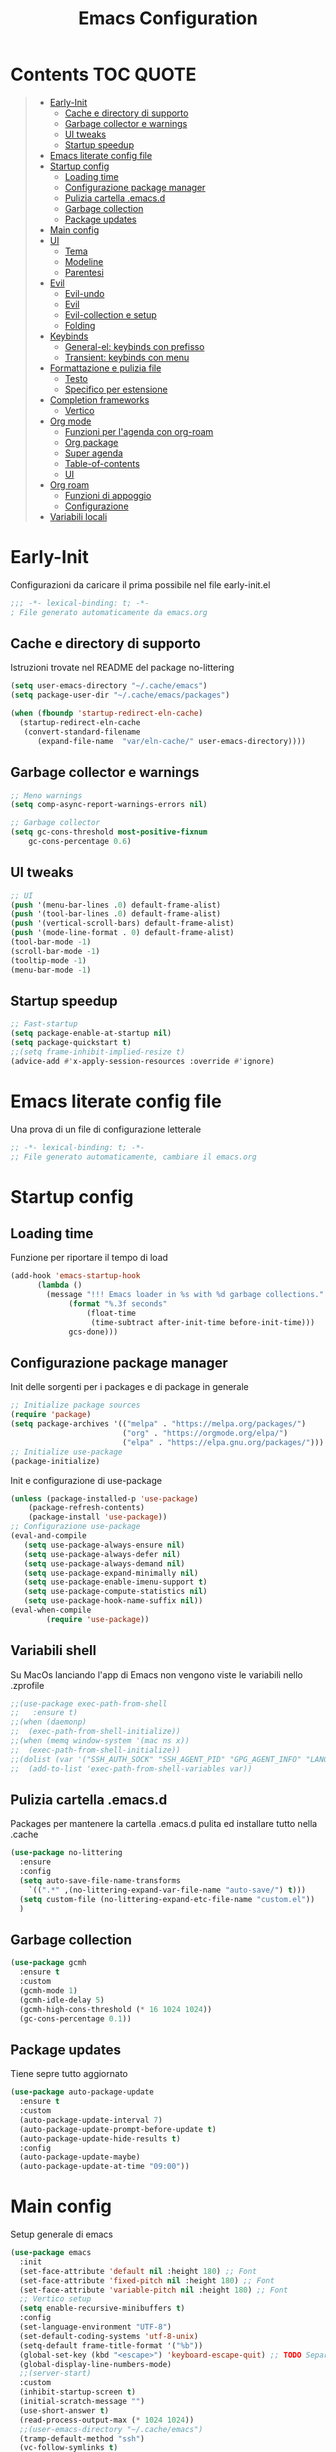 #+title: Emacs Configuration
#+PROPERTY: header-args:emacs-lisp :tangle ./init.el :mkdirp yes
* Contents :TOC:QUOTE:
#+BEGIN_QUOTE
- [[#early-init][Early-Init]]
  - [[#cache-e-directory-di-supporto][Cache e directory di supporto]]
  - [[#garbage-collector-e-warnings][Garbage collector e warnings]]
  - [[#ui-tweaks][UI tweaks]]
  - [[#startup-speedup][Startup speedup]]
- [[#emacs-literate-config-file][Emacs literate config file]]
- [[#startup-config][Startup config]]
  - [[#loading-time][Loading time]]
  - [[#configurazione-package-manager][Configurazione package manager]]
  - [[#pulizia-cartella-emacsd][Pulizia cartella .emacs.d]]
  - [[#garbage-collection][Garbage collection]]
  - [[#package-updates][Package updates]]
- [[#main-config][Main config]]
- [[#ui][UI]]
  - [[#tema][Tema]]
  - [[#modeline][Modeline]]
  - [[#parentesi][Parentesi]]
- [[#evil][Evil]]
  - [[#evil-undo][Evil-undo]]
  - [[#evil][Evil]]
  - [[#evil-collection-e-setup][Evil-collection e setup]]
  - [[#folding][Folding]]
- [[#keybinds][Keybinds]]
  - [[#general-el-keybinds-con-prefisso][General-el: keybinds con prefisso]]
  - [[#transient-keybinds-con-menu][Transient: keybinds con menu]]
- [[#formattazione-e-pulizia-file][Formattazione e pulizia file]]
  - [[#testo][Testo]]
  - [[#specifico-per-estensione][Specifico per estensione]]
- [[#completion-frameworks][Completion frameworks]]
  - [[#vertico][Vertico]]
- [[#org-mode][Org mode]]
  - [[#funzioni-per-lagenda-con-org-roam][Funzioni per l'agenda con org-roam]]
  - [[#org-package][Org package]]
  - [[#super-agenda][Super agenda]]
  - [[#table-of-contents][Table-of-contents]]
  - [[#ui][UI]]
- [[#org-roam][Org roam]]
  - [[#funzioni-di-appoggio][Funzioni di appoggio]]
  - [[#configurazione][Configurazione]]
- [[#variabili-locali][Variabili locali]]
#+END_QUOTE

* Early-Init
Configurazioni da caricare il prima possibile nel file early-init.el
#+begin_src emacs-lisp :tangle early-init.el
;;; -*- lexical-binding: t; -*-
; File generato automaticamente da emacs.org
#+end_src
** Cache e directory di supporto
Istruzioni trovate nel README del package no-littering
#+begin_src emacs-lisp :tangle early-init.el
(setq user-emacs-directory "~/.cache/emacs")
(setq package-user-dir "~/.cache/emacs/packages")

(when (fboundp 'startup-redirect-eln-cache)
  (startup-redirect-eln-cache
   (convert-standard-filename
	  (expand-file-name  "var/eln-cache/" user-emacs-directory))))
#+end_src
** Garbage collector e warnings
#+begin_src emacs-lisp :tangle early-init.el
;; Meno warnings
(setq comp-async-report-warnings-errors nil)

;; Garbage collector
(setq gc-cons-threshold most-positive-fixnum
    gc-cons-percentage 0.6)
#+end_src
** UI tweaks
#+begin_src emacs-lisp :tangle early-init.el
;; UI
(push '(menu-bar-lines .0) default-frame-alist)
(push '(tool-bar-lines .0) default-frame-alist)
(push '(vertical-scroll-bars) default-frame-alist)
(push '(mode-line-format . 0) default-frame-alist)
(tool-bar-mode -1)
(scroll-bar-mode -1)
(tooltip-mode -1)
(menu-bar-mode -1)
#+end_src
** Startup speedup
#+begin_src emacs-lisp :tangle early-init.el
;; Fast-startup
(setq package-enable-at-startup nil)
(setq package-quickstart t)
;;(setq frame-inhibit-implied-resize t)
(advice-add #'x-apply-session-resources :override #'ignore)
#+end_src

* Emacs literate config file
Una prova di un file di configurazione letterale
#+begin_src emacs-lisp
;; -*- lexical-binding: t; -*-
;; File generato automaticamente, cambiare il emacs.org
#+end_src

* Startup config
** Loading time
Funzione per riportare il tempo di load
#+begin_src emacs-lisp
(add-hook 'emacs-startup-hook
	  (lambda ()
	    (message "!!! Emacs loader in %s with %d garbage collections."
		     (format "%.3f seconds"
			     (float-time
			      (time-subtract after-init-time before-init-time)))
		     gcs-done)))
#+end_src
** Configurazione package manager
Init delle sorgenti per i packages e di package in generale
#+begin_src emacs-lisp
;; Initialize package sources
(require 'package)
(setq package-archives '(("melpa" . "https://melpa.org/packages/")
                         ("org" . "https://orgmode.org/elpa/")
                         ("elpa" . "https://elpa.gnu.org/packages/")))
;; Initialize use-package
(package-initialize)
#+end_src

Init e configurazione di use-package 
#+begin_src emacs-lisp
(unless (package-installed-p 'use-package)
	(package-refresh-contents)
	(package-install 'use-package))
;; Configurazione use-package
(eval-and-compile
   (setq use-package-always-ensure nil)
   (setq use-package-always-defer nil)
   (setq use-package-always-demand nil)
   (setq use-package-expand-minimally nil)
   (setq use-package-enable-imenu-support t)
   (setq use-package-compute-statistics nil)
   (setq use-package-hook-name-suffix nil))
(eval-when-compile
        (require 'use-package))
#+end_src
** Variabili shell
Su MacOs lanciando l'app di Emacs non vengono viste le variabili nello .zprofile
#+begin_src emacs-lisp
;;(use-package exec-path-from-shell
;;   :ensure t)
;;(when (daemonp)
;;  (exec-path-from-shell-initialize))
;;(when (memq window-system '(mac ns x))
;;  (exec-path-from-shell-initialize))
;;(dolist (var '("SSH_AUTH_SOCK" "SSH_AGENT_PID" "GPG_AGENT_INFO" "LANG" "LC_CTYPE" "NIX_SSL_CERT_FILE" "NIX_PATH"))
;;  (add-to-list 'exec-path-from-shell-variables var))
#+end_src
** Pulizia cartella .emacs.d
Packages per mantenere la cartella .emacs.d pulita ed installare tutto nella .cache
#+begin_src emacs-lisp
(use-package no-littering
  :ensure
  :config
  (setq auto-save-file-name-transforms
	`((".*" ,(no-littering-expand-var-file-name "auto-save/") t)))
  (setq custom-file (no-littering-expand-etc-file-name "custom.el"))
  )
#+end_src
** Garbage collection
#+begin_src emacs-lisp
(use-package gcmh
  :ensure t
  :custom
  (gcmh-mode 1)
  (gcmh-idle-delay 5)
  (gcmh-high-cons-threshold (* 16 1024 1024))
  (gc-cons-percentage 0.1))
#+end_src
** Package updates
Tiene sepre tutto aggiornato
#+begin_src emacs-lisp
(use-package auto-package-update
  :ensure t
  :custom
  (auto-package-update-interval 7)
  (auto-package-update-prompt-before-update t)
  (auto-package-update-hide-results t)
  :config
  (auto-package-update-maybe)
  (auto-package-update-at-time "09:00"))
#+end_src
* Main config
Setup generale di emacs
#+begin_src emacs-lisp
(use-package emacs
  :init
  (set-face-attribute 'default nil :height 180) ;; Font
  (set-face-attribute 'fixed-pitch nil :height 180) ;; Font
  (set-face-attribute 'variable-pitch nil :height 180) ;; Font
  ;; Vertico setup
  (setq enable-recursive-minibuffers t)
  :config
  (set-language-environment "UTF-8")
  (set-default-coding-systems 'utf-8-unix)
  (setq-default frame-title-format '("%b"))
  (global-set-key (kbd "<escape>") 'keyboard-escape-quit) ;; TODO Separare il keybind
  (global-display-line-numbers-mode)
  ;;(server-start)
  :custom
  (inhibit-startup-screen t)
  (initial-scratch-message "")
  (use-short-answer t)
  (read-process-output-max (* 1024 1024))
  ;;(user-emacs-directory "~/.cache/emacs")
  (tramp-default-method "ssh")
  (vc-follow-symlinks t)
  (delete-old-versions -1) ;; Avoid excessive backups
  (version-control t)
  (vc-make-backup-files t)
  )
#+end_src
* UI
** Tema
Basato su doom per il momento
#+begin_src emacs-lisp
;;;; Tema
(use-package doom-themes
  :ensure t
  :config
  (load-theme 'doom-one t)
  (doom-themes-neotree-config)
  (doom-themes-org-config))
#+end_src

** Modeline
#+begin_src emacs-lisp
;; Modeline
(use-package doom-modeline
  :ensure t
  :init
  (doom-modeline-mode 1)
  )
#+end_src
** Parentesi
Colora le parentesi
#+begin_src emacs-lisp
(use-package rainbow-delimiters
  :ensure t
  :hook (prog-mode-hook . rainbow-delimiters-mode))
#+end_src
* Evil 
** Evil-undo
Da caricare prima di evil per avere una funzione di undo avanzata
#+begin_src emacs-lisp
(use-package undo-fu
  :after emacs
  :ensure
  :init
  )
(use-package undo-fu-session
  :after undo-fu
  :defer 1
  :ensure
  :config
  (setq undo-fu-session-file-limit 1024)
  (global-undo-fu-session-mode 1)
  )
#+end_src
** Evil
#+begin_src emacs-lisp
;; Evil config
(use-package evil
  :ensure
  :after undo-fu
  :init	
  ;; Vim-like
  (general-evil-setup)
  ;; Spostamenti
  (setq evil-want-integration t) ;; TODO: Capire cosa fa
  (setq evil-want-keybinding nil) ;; TODO: Capire cosa fa
  (setq evil-want-C-i-jump t)
  (setq evil-want-C-u-scroll t)
  (setq evil-want-C-u-delete t)
  ;; Search
  (setq evil-search-module 'evil-search)
  ;; Indentazione
  (setq evil-shift-width 4) ;; Questo e' il default
  ;; Undo-Redo
  (setq evil-undo-system 'undo-fu)
  :config
  (evil-mode 1)
  :custom
  (evil-vsplit-window-right t)
  )
#+end_src
** Evil-collection e setup
Un package che aggiunge keybinds basati su evil per multipli altri packages
#+begin_src emacs-lisp
(use-package evil-collection
  :ensure
  :after evil
  :init
  :custom
  (collection-setup-minibuffer t)
  (evil-collection-calendar-want-org-bindings t)
  :hook (org-mode . (lambda () evil-org-mode))
  :config
  (evil-collection-init)
  )
#+end_src
** Folding
#+begin_src emacs-lisp
;; Folding
(use-package vimish-fold
  :ensure t
  :defer 2
  :after evil)

(use-package evil-vimish-fold
  :ensure t
  :after vimish-fold
  :init
  (setq evil-vimish-fold-mode-lighter " ")
  (setq evil-vimish-fold-target-modes '(prog-mode conf-mode text-mode))
  :config
  (global-evil-vimish-fold-mode)
 )
#+end_src

* Keybinds
** General-el: keybinds con prefisso
Aggiunge keybinds con prefisso e vari hook, disattivato per il momento
#+begin_src emacs-lisp

(use-package general 
  :ensure t
  :after evil
  :config
  (general-define-key
   :states '(normal visual insert emacs)
   :prefix "SPC"
   :non-normal-prefix "C-SPC"
    "c" '((lambda () (interactive) (find-file "~/.emacs.d/Emacs.org")) :which-key "Open Configuration")
    "a" '(org-agenda :which-key "Agenda")
    "SPC" '(find-file :which-key "Find file")
    ;; Buffers
    "b" '(:ignore t :which-key "Buffers")
    "be" '(eval-buffer :which-key "Eval")
    ;;"o" '(:ignore t :which-key "Org")
    ;;"oa" '(org-agenda :which-key "Agenda")
    ))
#+end_src
Which-key permette di mostrare in un menu ogni keybind, da rivedere
#+begin_src emacs-lisp
(use-package which-key
  :ensure t
  :after general
  :config
  (setq which-key-sort-order 'which-key-prefix-then-key-order)
  (which-key-mode)
)
#+end_src

** Transient: keybinds con menu
Alternativa complessa a general, in fase di test, disabilitata per ora
#+begin_src emacs-lisp :tangle no
(use-package transient
  :ensure t
  :after evil
  :config
  (define-transient-command org-roam-transient ()
    "Buffers"
    ["Suffixes"
     ("i" "Insert" org-roam-node-insert :transient nil)
     ("o" "Open" org-roam-node-open :transient nil)
     ("f" "Find" org-roam-node-find :transient nil)
    ])
  (define-transient-command org-transient ()
    ["Suffixes"
     ("c" "Cycle" org-cycle :transient nil)
    ])
  (define-transient-command buffers-transient ()
    "Buffers"
    ["Suffixes"
     ("e" "Eval" eval-buffer :transient nil)]
    )
  (define-transient-command general-transient ()
    "Main Menu"
    ["Suffixes"
     ("a" "Agenda" org-agenda :transient nil)
     ("c" "Config" (lambda () (interactive) (find-file "~/.emacs.d/Emacs.org")) :transient nil)
     ("SPC" "Find file" find-file :transient nil)]
    ["Nested"
     ("b" "Buffer" buffers-transient)
     ("o" "Org" org-transient)]
    ) 
  (define-key evil-insert-state-map (kbd "C-SPC") 'general-transient)
  (define-key evil-normal-state-map (kbd "SPC") 'general-transient) ;; TODO Kill the buffer with ESC
)
#+end_src
* Formattazione e pulizia file
** Testo
Rimozione di righe vuote e spazi bianchi finali
#+begin_src emacs-lisp
(use-package ws-butler
  :ensure t
  :defer 1
  :custom
  (ws-butler-mode 1)
)
#+end_src
** Specifico per estensione
Package che richiede l'installazione di vari strumenti per la formattazione
#+begin_src emacs-lisp
(use-package format-all
  :disabled
  :ensure
  :init
  ;; TODO Aggiungere un keybind per Black
  )
#+end_src
* Completion frameworks
** Vertico
Moduli del framework vertico che ho attivato
*** Vertico 
Modulo di base del framework e package per salvare comandi precedenti
#+begin_src emacs-lisp
(use-package vertico
  :ensure t
  :custom
  (vertico-cycle t)
  ;;:custom-face
  ;;(vertico-current ((t (:background "#3a3f5a"))))
  :init
  (vertico-mode))

;; Persist history over Emacs restarts. Vertico sorts by history position.
(use-package savehist
  :init
  (savehist-mode))
#+end_src
*** Altri
Ancora da attivare e settare
#+begin_src emacs-lisp
;; Da attivare piano piano
;;(use-package orderless  :ensure t)
;;(use-package marginalia  :ensure t)
;;(use-package embark  :ensure t)
;;(use-package consult  :ensure t)
;;(use-package embark-consult  :ensure t)
#+end_src
* Org mode
** Funzioni per l'agenda con org-roam
Permettono di selezionare solo i file org con TODO inseriti
#+begin_src emacs-lisp
(defun my/agenda-fetch ()
  ;; 1. Se voglio aggiungere una task ad un file nuovo?!
  ;; 2. Se non ne trova non parte l'agenda
  ;;(interactive)
  (split-string 
   (shell-command-to-string (concat "rg --type org '" locregex "' " org-agenda-base " -l "))
   "\n")
   )
(defun my/update-agenda (&rest _)
  ;;(interactive)
  (setq org-agenda-files (my/agenda-fetch)))
#+end_src
** Org package
Unico blocco diviso in più sezioni
*** Init
Evita di caricare allo startup org
#+begin_src emacs-lisp
(use-package org
  :ensure t
  ;;:defer t
  :commands (org-capture org-agenda)
  :hook (org-mode . (lambda()
			(org-indent-mode)
			(fill-column 80)
			(auto-fill-mode 1)
			(org-src-tab-acts-natively t)
			(evil-auto-indent nil)))
  
  :config
#+end_src
*** Agenda
Scritta per funzionare con org-roam, richiede settata la variabile ORG_PATH
#+begin_src emacs-lisp
  (setq string-todos '("TODO" "ACTIVE" "DONE" "HOLD" "CANCELED"))
  (setq locregex (string-join string-todos "|"))
  (setq org-agenda-base (getenv "ORG_PATH"))
  (setq org-agenda-files '(my/update-agenda))
  (setq org-todo-keywords
      '((sequence "TODO(t@)" "ACTIVE(a@)" "|" "DONE(d@)") ;; Generali
	(sequence  "|" "HOLD(h@)" "CANCELED(c@)")
	))
  (setq org-tag-alist
    '((:startgroup)
       ; Put mutually exclusive tags here
       (:endgroup)
       ("note" . ?n)
       ("idea" . ?i)))
  (advice-add 'org-agenda :before #'my/update-agenda)
  (advice-add 'org-todo-list :before #'my/update-agenda)
#+end_src
*** Babel
Tangle di file e moduli aggiungtivi
#+begin_src emacs-lisp
  (org-babel-do-load-languages
   'org-babel-load-languages
   '((emacs-lisp . t)))
  (require 'org-tempo)
  (add-to-list 'org-structure-template-alist '("el" . "src emacs-lisp"))
  (setq org-src-tab-acts-natively t)
  (setq org-src-preserve-indentation t)
#+end_src

*** Fine org
#+begin_src emacs-lisp
)
#+end_src
** Super agenda
Una versione aggiornata che permette di raggruppare le entries.
#+begin_src emacs-lisp
(use-package org-super-agenda
  :ensure t
  :after org
  :init
  (setq org-super-agenda-header-map (make-sparse-keymap))
  :hook (org-agenda-mode . org-super-agenda-mode)
  ;;:config
  ;;(org-super-agenda-mode)
  )
#+end_src
** Table-of-contents
#+begin_src emacs-lisp
(use-package toc-org
  :ensure t
)
#+end_src
** UI
*** Colora i TODOs
Al momento non funzione nell'agenda.
#+begin_src emacs-lisp :tangle no
(use-package hl-todo
  :ensure t
  :after org
  :init
  :config
  (setq hl-todo-keyword-faces
	'(("TODO" . "#FF0000")
	  ("ACTIVE" . "#00fffe")
	  ("DONE" . "#00FF00")
	  ))
  (setq org-todo-keyword-faces hl-todo-keyword-faces)
  (hl-todo-mode)
  )
#+end_src
* Org roam
Mega modulo che richiede il suo header a parte.
** Funzioni di appoggio
Per il momento nulla.
** Configurazione
Momentaneamente disattivato, forse troppo scomodo
*** Init
#+begin_src emacs-lisp 
(use-package org-roam
  :ensure
  :demand t
  :defer 1
  :custom
  (org-roam-directory org-agenda-base)
  (org-roam-completion-everywhere t)
  (org-roam-completion-system 'default)
  (org-roam-dailies-directory "journals")
  :config
#+end_src
*** Config
#+begin_src emacs-lisp
  (require 'org-roam-dailies)
  (org-roam-db-autosync-mode))
#+end_src

* Ledger
#+begin_src emacs-lisp
(use-package ledger-mode
  :ensure t
  :mode ("\\.dat\\'"
         "\\.ledger\\'")
  :config
  (add-hook 'ledger-mode-hook #'ledger-flymake-enable)
)
#+end_src
** Evil Ledger
#+begin_src emacs-lisp
(use-package evil-ledger
  :ensure t
  :after ledger-mode
  :config
  (setq evil-ledger-sort-key "S")
  (add-hook 'ledger-mode-hook #'evil-ledger-mode))
#+end_src
* Bibtex
* Variabili locali

Codice che abilitia il tangle-on-save e il reload di emacs quando si salva.
Richiedono autorizzazione la prima volta che vengono lette.
;; Local Variables: 
;; eval: (add-hook 'after-save-hook (lambda ()(if (y-or-n-p "Reload?")(load-file user-init-file))) nil t) 
;; eval: (add-hook 'after-save-hook (lambda ()(if (y-or-n-p "Tangle?")(org-babel-tangle))) nil t) 
;; End:
